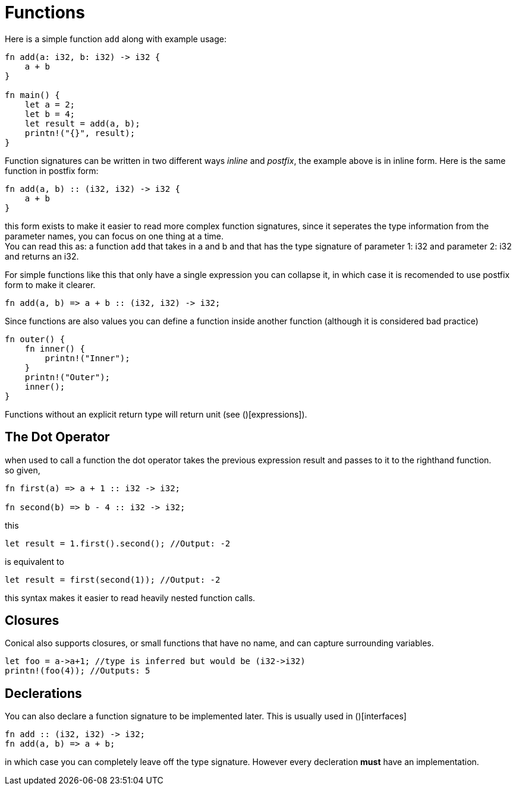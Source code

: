= Functions
:hardbreaks:

Here is a simple function `add` along with example usage:

[source, conical]
----
fn add(a: i32, b: i32) -> i32 {
    a + b
}

fn main() {
    let a = 2;
    let b = 4;
    let result = add(a, b);
    printn!("{}", result);
}
----

Function signatures can be written in two different ways _inline_ and _postfix_, the example above is in inline form. Here is the same function in postfix form:

[source, conical]
----
fn add(a, b) :: (i32, i32) -> i32 {
    a + b
}
----

this form exists to make it easier to read more complex function signatures, since it seperates the type information from the parameter names, you can focus on one thing at a time.
You can read this as: a function `add` that takes in a and b and that has the type signature of parameter 1: i32 and parameter 2: i32 and returns an i32.

For simple functions like this that only have a single expression you can collapse it, in which case it is recomended to use postfix form to make it clearer. 

[source, conical]
----
fn add(a, b) => a + b :: (i32, i32) -> i32;
----

Since functions are also values you can define a function inside another function (although it is considered bad practice)
[source, conical]
----
fn outer() {
    fn inner() {
        printn!("Inner");
    }
    printn!("Outer");
    inner();
}
----

Functions without an explicit return type will return unit (see ()[expressions]).

== The Dot Operator

when used to call a function the dot operator takes the previous expression result and passes to it to the righthand function.
so given,
[source, conical]
----
fn first(a) => a + 1 :: i32 -> i32;

fn second(b) => b - 4 :: i32 -> i32;

----

this
[source, conical]
let result = 1.first().second(); //Output: -2

is equivalent to
[source, conical]
let result = first(second(1)); //Output: -2

this syntax makes it easier to read heavily nested function calls.

== Closures

Conical also supports closures, or small functions that have no name, and can capture surrounding variables.

[source, conical]
----
let foo = a->a+1; //type is inferred but would be (i32->i32)
printn!(foo(4)); //Outputs: 5
----

== Declerations

You can also declare a function signature to be implemented later. This is usually used in ()[interfaces]
[source, conical]
fn add :: (i32, i32) -> i32;
fn add(a, b) => a + b;

in which case you can completely leave off the type signature. However every decleration *must* have an implementation.



